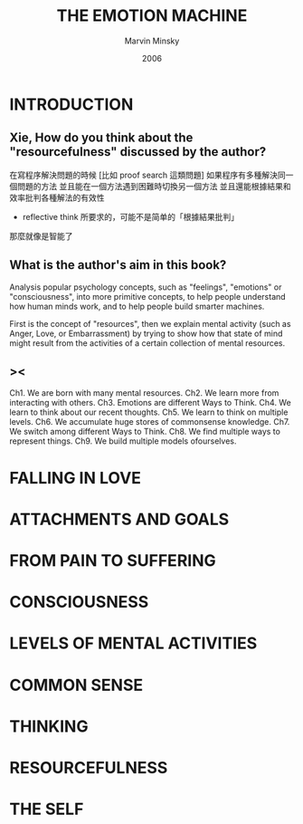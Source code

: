 #+title: THE EMOTION MACHINE
#+author: Marvin Minsky
#+date: 2006

* INTRODUCTION

** Xie, How do you think about the "resourcefulness" discussed by the author?

在寫程序解決問題的時候
[比如 proof search 這類問題]
如果程序有多種解決同一個問題的方法
並且能在一個方法遇到困難時切換另一個方法
並且還能根據結果和效率批判各種解法的有效性
- reflective think 所要求的，可能不是简单的「根據結果批判」
那麼就像是智能了

** What is the author's aim in this book?

Analysis popular psychology concepts,
such as "feelings", "emotions" or "consciousness",
into more primitive concepts,
to help people understand how human minds work,
and to help people build smarter machines.

First is the concept of "resources",
then we explain mental activity (such as Anger, Love, or Embarrassment)
by trying to show how that state of mind might result from
the activities of a certain collection of mental resources.

** ><

Ch1. We are born with many mental resources.
Ch2. We learn more from interacting with others.
Ch3. Emotions are different Ways to Think.
Ch4. We learn to think about our recent thoughts.
Ch5. We learn to think on multiple levels.
Ch6. We accumulate huge stores of commonsense knowledge.
Ch7. We switch among different Ways to Think.
Ch8. We find multiple ways to represent things.
Ch9. We build multiple models ofourselves.

* FALLING IN LOVE

* ATTACHMENTS AND GOALS

* FROM PAIN TO SUFFERING

* CONSCIOUSNESS

* LEVELS OF MENTAL ACTIVITIES

* COMMON SENSE

* THINKING

* RESOURCEFULNESS

* THE SELF

